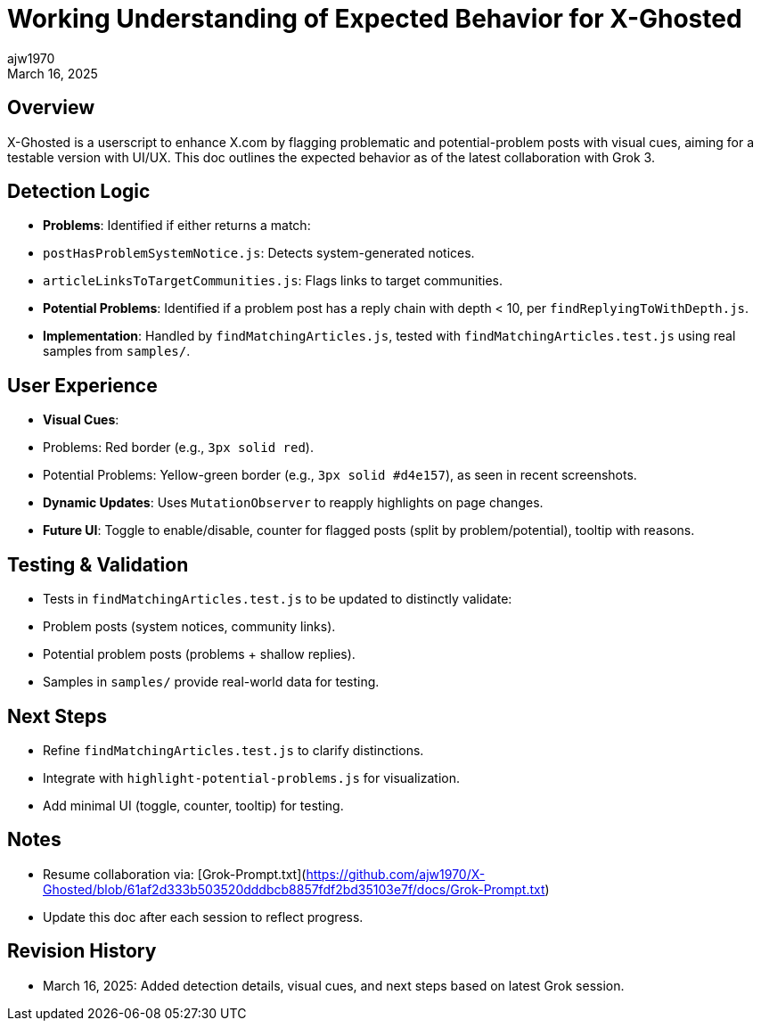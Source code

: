 = Working Understanding of Expected Behavior for X-Ghosted
:author: ajw1970
:date: March 16, 2025
:revdate: March 16, 2025

== Overview
X-Ghosted is a userscript to enhance X.com by flagging problematic and potential-problem posts with visual cues, aiming for a testable version with UI/UX. This doc outlines the expected behavior as of the latest collaboration with Grok 3.

== Detection Logic
- *Problems*: Identified if either returns a match:
  - `postHasProblemSystemNotice.js`: Detects system-generated notices.
  - `articleLinksToTargetCommunities.js`: Flags links to target communities.
- *Potential Problems*: Identified if a problem post has a reply chain with depth < 10, per `findReplyingToWithDepth.js`.
- *Implementation*: Handled by `findMatchingArticles.js`, tested with `findMatchingArticles.test.js` using real samples from `samples/`.

== User Experience
- *Visual Cues*:
  - Problems: Red border (e.g., `3px solid red`).
  - Potential Problems: Yellow-green border (e.g., `3px solid #d4e157`), as seen in recent screenshots.
- *Dynamic Updates*: Uses `MutationObserver` to reapply highlights on page changes.
- *Future UI*: Toggle to enable/disable, counter for flagged posts (split by problem/potential), tooltip with reasons.

== Testing & Validation
- Tests in `findMatchingArticles.test.js` to be updated to distinctly validate:
  - Problem posts (system notices, community links).
  - Potential problem posts (problems + shallow replies).
- Samples in `samples/` provide real-world data for testing.

== Next Steps
- Refine `findMatchingArticles.test.js` to clarify distinctions.
- Integrate with `highlight-potential-problems.js` for visualization.
- Add minimal UI (toggle, counter, tooltip) for testing.

== Notes
- Resume collaboration via: [Grok-Prompt.txt](https://github.com/ajw1970/X-Ghosted/blob/61af2d333b503520dddbcb8857fdf2bd35103e7f/docs/Grok-Prompt.txt)
- Update this doc after each session to reflect progress.

== Revision History
- March 16, 2025: Added detection details, visual cues, and next steps based on latest Grok session.